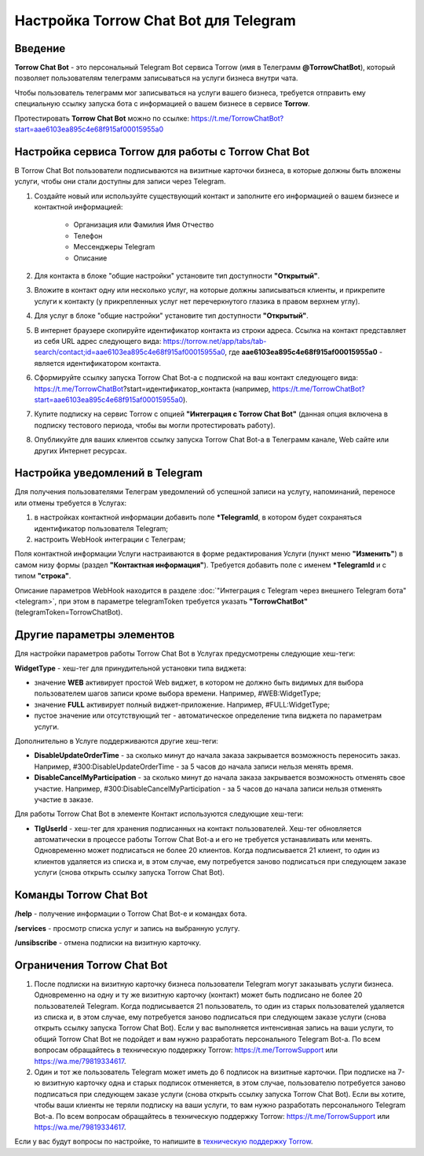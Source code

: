.. _torrow-chat-bot-label:

.. favicon:: media/torrow_chat_bot/TorrowChatBot.png

=========================================================
Настройка Torrow Chat Bot для Telegram
=========================================================

Введение
--------

.. |Иконка Torrow Chat Bot| image:: media/torrow_chat_bot/TorrowChatBot.png
    :width: 48
    :alt: Настройка Torrow Chat Bot для Telegram

**Torrow Chat Bot** - это персональный Telegram Bot сервиса Torrow (имя в Телеграмм **@TorrowChatBot**), который позволяет пользователям телеграмм записываться на услуги бизнеса внутри чата.

Чтобы пользователь телеграмм мог записываться на услуги вашего бизнеса, требуется отправить ему специальную ссылку запуска бота с информацией о вашем бизнесе в сервисе **Torrow**.

Протестировать **Torrow Chat Bot** можно по ссылке: https://t.me/TorrowChatBot?start=aae6103ea895c4e68f915af00015955a0 

Настройка сервиса Torrow для работы с Torrow Chat Bot
----------------------------------

В Torrow Chat Bot пользователи подписываются на визитные карточки бизнеса, в которые должны быть вложены услуги, чтобы они стали доступны для записи через Telegram.

#. Создайте новый или используйте существующий контакт и заполните его информацией о вашем бизнесе и контактной информацией:

    * Организация или Фамилия Имя Отчество
    * Телефон
    * Мессенджеры Telegram
    * Описание

#. Для контакта в блоке "общие настройки" установите тип доступности **"Открытый"**.

#. Вложите в контакт одну или несколько услуг, на которые должны записываться клиенты, и прикрепите услуги к контакту (у прикрепленных услуг нет перечеркнутого глазика в правом верхнем углу).

#. Для услуг в блоке "общие настройки" установите тип доступности **"Открытый"**.

#. В интернет браузере скопируйте идентификатор контакта из строки адреса. Ссылка на контакт представляет из себя URL адрес следующего вида: https://torrow.net/app/tabs/tab-search/contact;id=aae6103ea895c4e68f915af00015955a0, где **aae6103ea895c4e68f915af00015955a0** - является идентификатором контакта.

#. Сформируйте ссылку запуска Torrow Chat Bot-а с подпиской на ваш контакт следующего вида: https://t.me/TorrowChatBot?start=идентификатор_контакта (например, https://t.me/TorrowChatBot?start=aae6103ea895c4e68f915af00015955a0).

#. Купите подписку на сервис Torrow с опцией **"Интеграция с Torrow Chat Bot"** (данная опция включена в подписку тестового периода, чтобы вы могли протестировать работу).

#. Опубликуйте для ваших клиентов ссылку запуска Torrow Chat Bot-а в Телеграмм канале, Web сайте или других Интернет ресурсах.

Настройка уведомлений в Telegram
-------------------------------

Для получения пользователями Телеграм уведомлений об успешной записи на услугу, напоминаний, переносе или отмены требуется в Услугах:

#. в настройках контактной информации добавить поле **\*TelegramId**, в котором будет сохраняться идентификатор пользователя Telegram;

#. настроить WebHook интеграции с Телеграм;

Поля контактной информации Услуги настраиваются в форме редактирования Услуги (пункт меню **"Изменить"**) в самом низу формы (раздел **"Контактная информация"**). Требуется добавить поле с именем **\*TelegramId** и с типом **"строка"**.

Описание параметров WebHook находится в разделе :doc:`"Интеграция с Telegram через внешнего Telegram бота" <telegram>`, при этом в параметре telegramToken требуется указать **"TorrowChatBot"** (telegramToken=TorrowChatBot).

Другие параметры элементов
-------------------------

Для настройки параметров работы Torrow Chat Bot в Услугах предусмотрены следующие хеш-теги:

**WidgetType** - хеш-тег для принудительной установки типа виджета:

* значение **WEB** активирует простой Web виджет, в котором не должно быть видимых для выбора пользователем шагов записи кроме выбора времени. Например, #WEB:WidgetType;
* значение **FULL** активирует полный виджет-приложение. Например, #FULL:WidgetType;
* пустое значение или отсутствующий тег - автоматическое определение типа виджета по параметрам услуги.

Дополнительно в Услуге поддерживаются другие хеш-теги:

* **DisableUpdateOrderTime** - за сколько минут до начала заказа закрывается возможность переносить заказ. Например, #300:DisableUpdateOrderTime - за 5 часов до начала записи нельзя менять время.
* **DisableCancelMyParticipation** - за сколько минут до начала заказа закрывается возможность отменять свое участие. Например, #300:DisableCancelMyParticipation - за 5 часов до начала записи нельзя отменять участие в заказе.

Для работы Torrow Chat Bot в элементе Контакт используются следующие хеш-теги:

* **TlgUserId** - хеш-тег для хранения подписанных на контакт пользователей. Хеш-тег обновляется автоматически в процессе работы Torrow Chat Bot-а и его не требуется устанавливать или менять. Одновременно может подписаться не более 20 клиентов. Когда подписывается 21 клиент, то один из клиентов удаляется из списка и, в этом случае, ему потребуется заново подписаться при следующем заказе услуги (снова открыть ссылку запуска Torrow Chat Bot).

Команды Torrow Chat Bot
----------------------

**/help** - получение информации о Torrow Chat Bot-е и командах бота.

**/services** - просмотр списка услуг и запись на выбранную услугу.

**/unsibscribe** - отмена подписки на визитную карточку.

Ограничения Torrow Chat Bot
--------------------------

#. После подписки на визитную карточку бизнеса пользователи Telegram могут заказывать услуги бизнеса. Одновременно на одну и ту же визитную карточку (контакт) может быть подписано не более 20 пользователей Telegram. Когда подписывается 21 пользователь, то один из старых пользователей удаляется из списка и, в этом случае, ему потребуется заново подписаться при следующем заказе услуги (снова открыть ссылку запуска Torrow Chat Bot). Если у вас выполняется интенсивная запись на ваши услуги, то общий Torrow Chat Bot не подойдет и вам нужно разработать персонального Telegram Bot-а. По всем вопросам обращайтесь в техническую поддержку Torrow: https://t.me/TorrowSupport или https://wa.me/79819334617.

#. Один и тот же пользователь Telegram может иметь до 6 подписок на визитные карточки. При подписке на 7-ю визитную карточку одна и старых подписок отменяется, в этом случае, пользователю потребуется заново подписаться при следующем заказе услуги (снова открыть ссылку запуска Torrow Chat Bot). Если вы хотите, чтобы ваши клиенты не теряли подписку на ваши услуги, то вам нужно разработать персонального Telegram Bot-а. По всем вопросам обращайтесь в техническую поддержку Torrow: https://t.me/TorrowSupport или https://wa.me/79819334617.

Если у вас будут вопросы по настройке, то напишите в `техническую поддержку Torrow`_.

.. _`техническую поддержку Torrow`: https://t.me/TorrowSupport


.. raw:: html
   
   <torrow-widget
      id="torrow-widget"
      url="https://web.torrow.net/app/tabs/tab-search/service;id=103edf7f8c4affcce3a659502c23a?closeButtonHidden=true&tabBarHidden=true"
      modal="right"
      modal-active="false"
      show-widget-button="true"
      button-text="Заявка эксперту"
      modal-width="550px"
      button-style = "rectangle"
      button-size = "60"
      button-y = "top"
   ></torrow-widget>
   <script src="https://cdn-public.torrow.net/widget/torrow-widget.min.js" defer></script>

.. raw:: html
